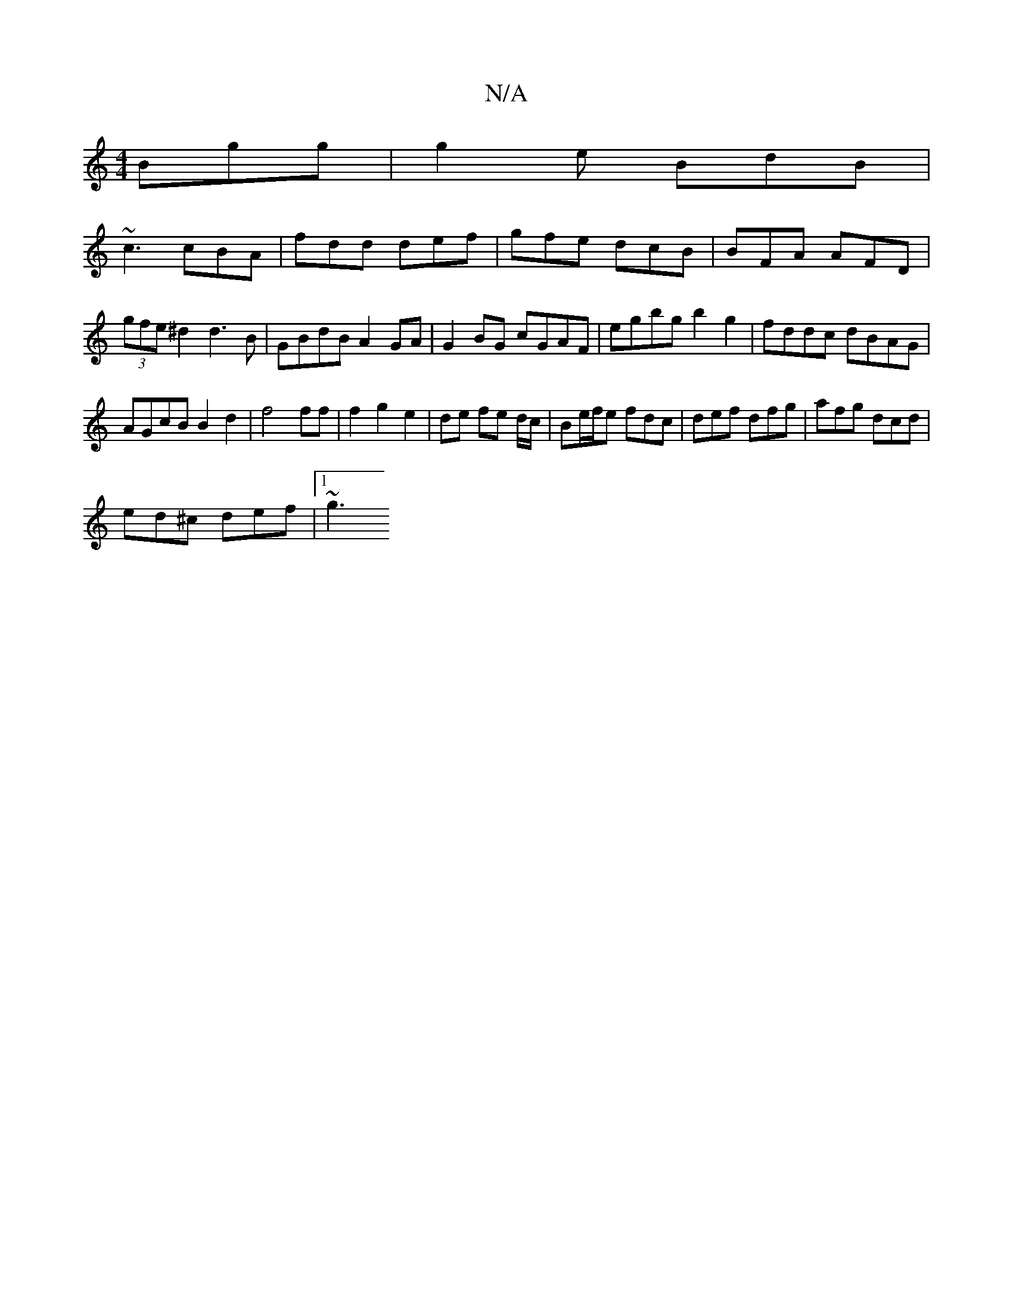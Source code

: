 X:1
T:N/A
M:4/4
R:N/A
K:Cmajor
Bgg|g2e BdB|
~c3 cBA|fdd def|gfe dcB|BFA AFD|(3gfe ^d2 d3B | GBdB A2 GA | G2BG cGAF | E'gbg b2g2 | fddc dBAG |
AGcB B2 d2 | f4 ff | f2g2e2 | de fe d/c/|Be/f/e fdc | def dfg | afg dcd |
ed^c def |1 ~g3